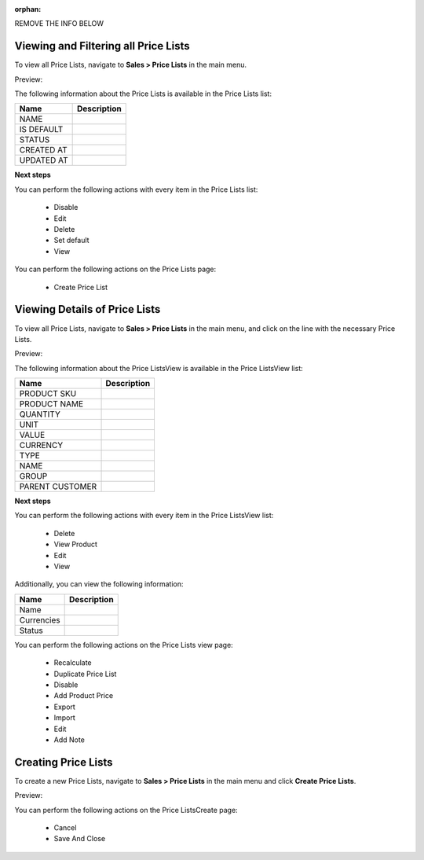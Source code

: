 :orphan:



REMOVE THE INFO BELOW

Viewing and Filtering all Price Lists
-------------------------------------

To view all Price Lists, navigate to **Sales > Price Lists** in the main menu.

Preview:

.. image:: /user_guide/img/sales/price_lists/PriceLists.png
   :class: with-border

The following information about the Price Lists is available in the Price Lists list:

+------------+-------------+
| Name       | Description |
+============+=============+
| NAME       |             |
+------------+-------------+
| IS DEFAULT |             |
+------------+-------------+
| STATUS     |             |
+------------+-------------+
| CREATED AT |             |
+------------+-------------+
| UPDATED AT |             |
+------------+-------------+

**Next steps**

You can perform the following actions with every item in the Price Lists list:

 * Disable

 * Edit

 * Delete

 * Set default

 * View


You can perform the following actions on the Price Lists page:

 * Create Price List


Viewing Details of Price Lists
------------------------------

To view all Price Lists, navigate to **Sales > Price Lists** in the main menu, and click on the line with the necessary Price Lists.

Preview:

.. image:: /user_guide/img/sales/price_lists/PriceListsView.png
   :class: with-border

The following information about the Price ListsView is available in the Price ListsView list:

+-----------------+-------------+
| Name            | Description |
+=================+=============+
| PRODUCT SKU     |             |
+-----------------+-------------+
| PRODUCT NAME    |             |
+-----------------+-------------+
| QUANTITY        |             |
+-----------------+-------------+
| UNIT            |             |
+-----------------+-------------+
| VALUE           |             |
+-----------------+-------------+
| CURRENCY        |             |
+-----------------+-------------+
| TYPE            |             |
+-----------------+-------------+
| NAME            |             |
+-----------------+-------------+
| GROUP           |             |
+-----------------+-------------+
| PARENT CUSTOMER |             |
+-----------------+-------------+

**Next steps**

You can perform the following actions with every item in the Price ListsView list:

 * Delete

 * View Product

 * Edit

 * View


Additionally, you can view the following information:

+------------+-------------+
| Name       | Description |
+============+=============+
| Name       |             |
+------------+-------------+
| Currencies |             |
+------------+-------------+
| Status     |             |
+------------+-------------+

You can perform the following actions on the Price Lists view page:

 * Recalculate

 * Duplicate Price List

 * Disable

 * Add Product Price

 * Export

 * Import

 * Edit

 * Add Note

Creating Price Lists
--------------------

To create a new Price Lists, navigate to **Sales > Price Lists** in the main menu and click **Create Price Lists**.

Preview:

.. image:: /user_guide/img/sales/price_lists/PriceListsCreate.png
   :class: with-border

You can perform the following actions on the Price ListsCreate page:

 * Cancel

 * Save And Close